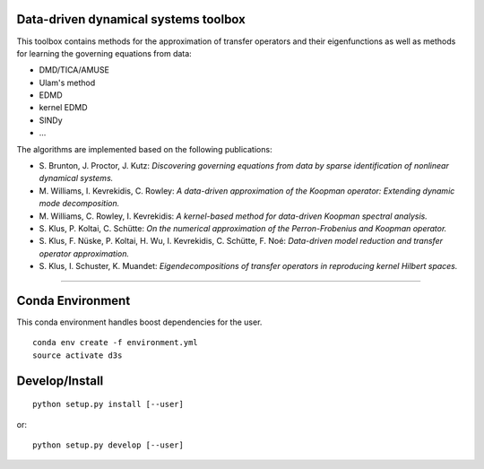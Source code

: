 Data-driven dynamical systems toolbox
-------------------------------------

This toolbox contains methods for the approximation of transfer operators and their eigenfunctions as well as methods for learning the governing equations from data:

- DMD/TICA/AMUSE
- Ulam's method
- EDMD
- kernel EDMD
- SINDy
- ...
 
The algorithms are implemented based on the following publications:

- \ S. Brunton, J. Proctor, J. Kutz: *Discovering governing equations from data by sparse identification of nonlinear dynamical systems.*
- \ M. Williams, I. Kevrekidis, C. Rowley: *A data-driven approximation of the Koopman operator: Extending dynamic mode decomposition.*
- \ M. Williams, C. Rowley, I. Kevrekidis: *A kernel-based method for data-driven Koopman spectral analysis.*
- \ S. Klus, P. Koltai, C. Schütte: *On the numerical approximation of the Perron-Frobenius and Koopman operator.*
- \ S. Klus, F. Nüske, P. Koltai, H. Wu, I. Kevrekidis, C. Schütte, F. Noé: *Data-driven model reduction and transfer operator approximation.*
- \ S. Klus, I. Schuster, K. Muandet: *Eigendecompositions of transfer operators in reproducing kernel Hilbert spaces.*

====

Conda Environment
-----------------
This conda environment handles boost dependencies for the user.
::

    conda env create -f environment.yml
    source activate d3s


Develop/Install
---------------
::

    python setup.py install [--user]

or::

    python setup.py develop [--user]
